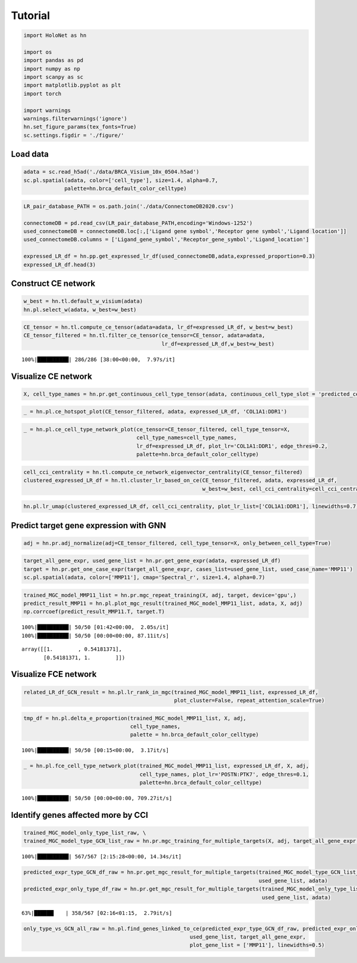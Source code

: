 Tutorial
==========

.. code:: ipython3

    import HoloNet as hn
    
    import os
    import pandas as pd
    import numpy as np
    import scanpy as sc
    import matplotlib.pyplot as plt
    import torch
    
    import warnings
    warnings.filterwarnings('ignore')
    hn.set_figure_params(tex_fonts=True)
    sc.settings.figdir = './figure/'

Load data
---------

.. code:: ipython3

    adata = sc.read_h5ad('./data/BRCA_Visium_10x_0504.h5ad')
    sc.pl.spatial(adata, color=['cell_type'], size=1.4, alpha=0.7,
                 palette=hn.brca_default_color_celltype)



.. image:: main_tutorial_files/main_tutorial_2_0.png


.. code:: ipython3

    LR_pair_database_PATH = os.path.join('./data/ConnectomeDB2020.csv')
    
    connectomeDB = pd.read_csv(LR_pair_database_PATH,encoding='Windows-1252')
    used_connectomeDB = connectomeDB.loc[:,['Ligand gene symbol','Receptor gene symbol','Ligand location']]
    used_connectomeDB.columns = ['Ligand_gene_symbol','Receptor_gene_symbol','Ligand_location']
    
    expressed_LR_df = hn.pp.get_expressed_lr_df(used_connectomeDB,adata,expressed_proportion=0.3)
    expressed_LR_df.head(3)




.. raw:: html

    <div>
    <style scoped>
        .dataframe tbody tr th:only-of-type {
            vertical-align: middle;
        }
    
        .dataframe tbody tr th {
            vertical-align: top;
        }
    
        .dataframe thead th {
            text-align: right;
        }
    </style>
    <table border="1" class="dataframe">
      <thead>
        <tr style="text-align: right;">
          <th></th>
          <th>Ligand_gene_symbol</th>
          <th>Receptor_gene_symbol</th>
          <th>Ligand_location</th>
          <th>LR_Pair</th>
        </tr>
      </thead>
      <tbody>
        <tr>
          <th>0</th>
          <td>A2M</td>
          <td>LRP1</td>
          <td>secreted</td>
          <td>A2M:LRP1</td>
        </tr>
        <tr>
          <th>1</th>
          <td>ADAM15</td>
          <td>ITGA5</td>
          <td>plasma membrane</td>
          <td>ADAM15:ITGA5</td>
        </tr>
        <tr>
          <th>2</th>
          <td>ADAM15</td>
          <td>ITGAV</td>
          <td>plasma membrane</td>
          <td>ADAM15:ITGAV</td>
        </tr>
      </tbody>
    </table>
    </div>



Construct CE network
---------

.. code:: ipython3

    w_best = hn.tl.default_w_visium(adata)
    hn.pl.select_w(adata, w_best=w_best)



.. image:: main_tutorial_files/main_tutorial_5_0.png


.. code:: ipython3

    CE_tensor = hn.tl.compute_ce_tensor(adata=adata, lr_df=expressed_LR_df, w_best=w_best)
    CE_tensor_filtered = hn.tl.filter_ce_tensor(ce_tensor=CE_tensor, adata=adata, 
                                                lr_df=expressed_LR_df,w_best=w_best)


.. parsed-literal::

    100%|██████████| 286/286 [38:00<00:00,  7.97s/it]


Visualize CE network
---------

.. code:: ipython3

    X, cell_type_names = hn.pr.get_continuous_cell_type_tensor(adata, continuous_cell_type_slot = 'predicted_cell_type',)

.. code:: ipython3

    _ = hn.pl.ce_hotspot_plot(CE_tensor_filtered, adata, expressed_LR_df, 'COL1A1:DDR1')



.. image:: main_tutorial_files/main_tutorial_9_0.png


.. code:: ipython3

    _ = hn.pl.ce_cell_type_network_plot(ce_tensor=CE_tensor_filtered, cell_type_tensor=X, 
                                        cell_type_names=cell_type_names,
                                        lr_df=expressed_LR_df, plot_lr='COL1A1:DDR1', edge_thres=0.2,
                                        palette=hn.brca_default_color_celltype)



.. image:: main_tutorial_files/main_tutorial_10_0.png


.. code:: ipython3

    cell_cci_centrality = hn.tl.compute_ce_network_eigenvector_centrality(CE_tensor_filtered)
    clustered_expressed_LR_df = hn.tl.cluster_lr_based_on_ce(CE_tensor_filtered, adata, expressed_LR_df, 
                                                             w_best=w_best, cell_cci_centrality=cell_cci_centrality)

.. code:: ipython3

    hn.pl.lr_umap(clustered_expressed_LR_df, cell_cci_centrality, plot_lr_list=['COL1A1:DDR1'], linewidths=0.7)



.. image:: main_tutorial_files/main_tutorial_12_0.png


Predict target gene expression with GNN
---------

.. code:: ipython3

    adj = hn.pr.adj_normalize(adj=CE_tensor_filtered, cell_type_tensor=X, only_between_cell_type=True)

.. code:: ipython3

    target_all_gene_expr, used_gene_list = hn.pr.get_gene_expr(adata, expressed_LR_df)
    target = hn.pr.get_one_case_expr(target_all_gene_expr, cases_list=used_gene_list, used_case_name='MMP11')
    sc.pl.spatial(adata, color=['MMP11'], cmap='Spectral_r', size=1.4, alpha=0.7)



.. image:: main_tutorial_files/main_tutorial_15_0.png


.. code:: ipython3

    trained_MGC_model_MMP11_list = hn.pr.mgc_repeat_training(X, adj, target, device='gpu',)
    predict_result_MMP11 = hn.pl.plot_mgc_result(trained_MGC_model_MMP11_list, adata, X, adj)
    np.corrcoef(predict_result_MMP11.T, target.T)


.. parsed-literal::

    100%|██████████| 50/50 [01:42<00:00,  2.05s/it]
    100%|██████████| 50/50 [00:00<00:00, 87.11it/s]



.. image:: main_tutorial_files/main_tutorial_16_1.png




.. parsed-literal::

    array([[1.        , 0.54181371],
           [0.54181371, 1.        ]])



Visualize FCE network
---------

.. code:: ipython3

    related_LR_df_GCN_result = hn.pl.lr_rank_in_mgc(trained_MGC_model_MMP11_list, expressed_LR_df, 
                                                    plot_cluster=False, repeat_attention_scale=True)



.. image:: main_tutorial_files/main_tutorial_18_0.png


.. code:: ipython3

    tmp_df = hn.pl.delta_e_proportion(trained_MGC_model_MMP11_list, X, adj,
                                      cell_type_names,
                                      palette = hn.brca_default_color_celltype)


.. parsed-literal::

    100%|██████████| 50/50 [00:15<00:00,  3.17it/s]



.. image:: main_tutorial_files/main_tutorial_19_1.png


.. code:: ipython3

    _ = hn.pl.fce_cell_type_network_plot(trained_MGC_model_MMP11_list, expressed_LR_df, X, adj, 
                                         cell_type_names, plot_lr='POSTN:PTK7', edge_thres=0.1,
                                         palette=hn.brca_default_color_celltype)


.. parsed-literal::

    100%|██████████| 50/50 [00:00<00:00, 709.27it/s]



.. image:: main_tutorial_files/main_tutorial_20_1.png


Identify genes affected more by CCI
--------------------------------

.. code:: ipython3

    trained_MGC_model_only_type_list_raw, \
    trained_MGC_model_type_GCN_list_raw = hn.pr.mgc_training_for_multiple_targets(X, adj, target_all_gene_expr, device='gpu')


.. parsed-literal::

    100%|██████████| 567/567 [2:15:28<00:00, 14.34s/it]  


.. code:: ipython3

    predicted_expr_type_GCN_df_raw = hn.pr.get_mgc_result_for_multiple_targets(trained_MGC_model_type_GCN_list_raw, X, adj,
                                                                               used_gene_list, adata)
    predicted_expr_only_type_df_raw = hn.pr.get_mgc_result_for_multiple_targets(trained_MGC_model_only_type_list_raw, X, adj,
                                                                                used_gene_list, adata)


.. parsed-literal::

     63%|██████▎   | 358/567 [02:16<01:15,  2.79it/s]

.. code:: ipython3

    only_type_vs_GCN_all_raw = hn.pl.find_genes_linked_to_ce(predicted_expr_type_GCN_df_raw, predicted_expr_only_type_df_raw, 
                                                         used_gene_list, target_all_gene_expr, 
                                                         plot_gene_list = ['MMP11'], linewidths=0.5)



.. image:: main_tutorial_files/main_tutorial_24_0.png

